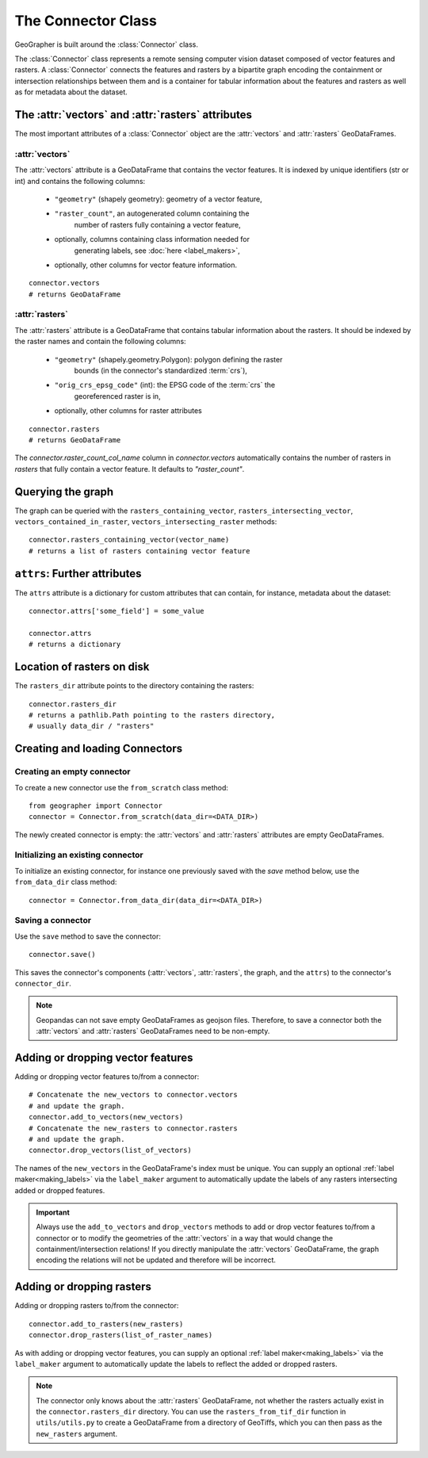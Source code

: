 ###################
The Connector Class
###################

GeoGrapher is built around the :class:`Connector` class.

The :class:`Connector` class represents a remote sensing computer vision dataset composed of
vector features and rasters. A :class:`Connector` connects the features and rasters
by a bipartite graph encoding the containment or intersection relationships between
them and is a container for tabular information about the features and rasters
as well as for metadata about the dataset.

The :attr:`vectors` and :attr:`rasters` attributes
++++++++++++++++++++++++++++++++++++++++++++++++++++++++++++++++++++++++

The most important attributes of a :class:`Connector` object are the
:attr:`vectors` and :attr:`rasters` GeoDataFrames.

.. _vectors:

:attr:`vectors`
~~~~~~~~~~~~~~~~~~~~~~~~~~~~

The :attr:`vectors` attribute is a GeoDataFrame that contains the vector
features. It is indexed by unique identifiers (str or int) and contains the
following columns:

    - ``"geometry"`` (shapely geometry): geometry of a vector feature,
    - ``"raster_count"``, an autogenerated column containing the
        number of rasters fully containing a vector feature,
    - optionally, columns containing class information needed for
        generating labels, see :doc:`here <label_makers>`,
    - optionally, other columns for vector feature information.

::

    connector.vectors
    # returns GeoDataFrame

.. _rasters:

:attr:`rasters`
~~~~~~~~~~~~~~~~~~~~~~~~

.. TODO: Add link
The :attr:`rasters` attribute is a GeoDataFrame that contains tabular
information about the rasters.  It should be indexed by the
raster names and contain the following columns:

    - ``"geometry"`` (shapely.geometry.Polygon): polygon defining the raster
        bounds (in the connector's standardized :term:`crs`),
    - ``"orig_crs_epsg_code"`` (int): the EPSG code of the :term:`crs` the
        georeferenced raster is in,
    - optionally, other columns for raster attributes

::

    connector.rasters
    # returns GeoDataFrame

The `connector.raster_count_col_name` column in `connector.vectors`
automatically contains the number of rasters in `rasters` that fully
contain a vector feature. It defaults to `"raster_count"`.



Querying the graph
++++++++++++++++++

The graph can be queried with the ``rasters_containing_vector``,
``rasters_intersecting_vector``, ``vectors_contained_in_raster``,
``vectors_intersecting_raster`` methods::

    connector.rasters_containing_vector(vector_name)
    # returns a list of rasters containing vector feature

``attrs``: Further attributes
+++++++++++++++++++++++++++++

The ``attrs`` attribute is a dictionary for custom attributes that can
contain, for instance, metadata about the dataset::

    connector.attrs['some_field'] = some_value

    connector.attrs
    # returns a dictionary

Location of rasters on disk
++++++++++++++++++++++++++

The ``rasters_dir`` attribute points to the directory containing the
rasters::

    connector.rasters_dir
    # returns a pathlib.Path pointing to the rasters directory,
    # usually data_dir / "rasters"

Creating and loading Connectors
+++++++++++++++++++++++++++++++

.. _from_scratch:

Creating an empty connector
~~~~~~~~~~~~~~~~~~~~~~~~~~~

To create a new connector use the ``from_scratch`` class method::

    from geographer import Connector
    connector = Connector.from_scratch(data_dir=<DATA_DIR>)

The newly created connector is empty: the :attr:`vectors` and :attr:`rasters`
attributes are empty GeoDataFrames.

.. _init_existing_connector:

Initializing an existing connector
~~~~~~~~~~~~~~~~~~~~~~~~~~~~~~~~~~

To initialize an existing connector, for instance one previously saved
with the `save` method below, use the ``from_data_dir`` class method::

    connector = Connector.from_data_dir(data_dir=<DATA_DIR>)

Saving a connector
~~~~~~~~~~~~~~~~~~

Use the ``save`` method to save the connector::

    connector.save()

This saves the connector's components (:attr:`vectors`, :attr:`rasters`,
the graph, and the ``attrs``) to the connector's ``connector_dir``.

.. note::

    Geopandas can not save empty GeoDataFrames as geojson files. Therefore,
    to save a connector both the :attr:`vectors` and :attr:`rasters`
    GeoDataFrames need to be non-empty.

Adding or dropping vector features
++++++++++++++++++++++++++++++++++

Adding or dropping vector features to/from a connector::

    # Concatenate the new_vectors to connector.vectors
    # and update the graph.
    connector.add_to_vectors(new_vectors)
    # Concatenate the new_rasters to connector.rasters
    # and update the graph.
    connector.drop_vectors(list_of_vectors)

The names of the ``new_vectors`` in the GeoDataFrame's index must be
unique. You can supply an optional :ref:`label maker<making_labels>`
via the ``label_maker`` argument to automatically update the labels of
any rasters intersecting added or dropped features.

.. important::

    Always use the ``add_to_vectors`` and ``drop_vectors`` methods to
    add or drop vector features to/from a connector or to modify the
    geometries of the :attr:`vectors` in a way that would change the
    containment/intersection relations! If you directly manipulate the
    :attr:`vectors` GeoDataFrame, the graph encoding the relations
    will not be updated and therefore will be incorrect.

Adding or dropping rasters
++++++++++++++++++++++++++++++++

Adding or dropping rasters to/from the connector::

    connector.add_to_rasters(new_rasters)
    connector.drop_rasters(list_of_raster_names)

As with adding or dropping vector features, you can supply an optional
:ref:`label maker<making_labels>` via the ``label_maker`` argument to
automatically update the labels to reflect the added or dropped
rasters.

.. note ::

    The connector only knows about the :attr:`rasters` GeoDataFrame, not
    whether the rasters actually exist in the ``connector.rasters_dir``
    directory.  You can use the ``rasters_from_tif_dir`` function in
    ``utils/utils.py`` to create a GeoDataFrame from a directory of
    GeoTiffs, which you can then pass as the ``new_rasters`` argument.
